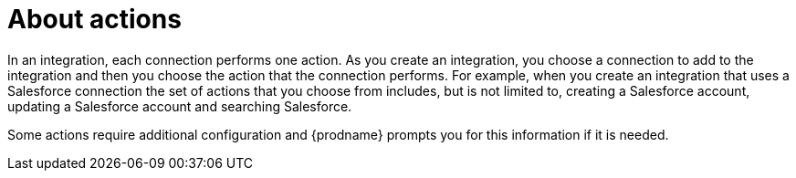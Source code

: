 [id='about-actions']
= About actions

In an integration, each connection performs one action. As you create an 
integration, you choose a connection to add to the integration and then you 
choose the action that the connection performs. For example, when you 
create an integration that uses a Salesforce connection the set of
actions that you choose from includes, but is not limited to,
creating a Salesforce account, updating a Salesforce account and
searching Salesforce.

Some actions require additional configuration and {prodname}
prompts you for this information if it is needed. 

